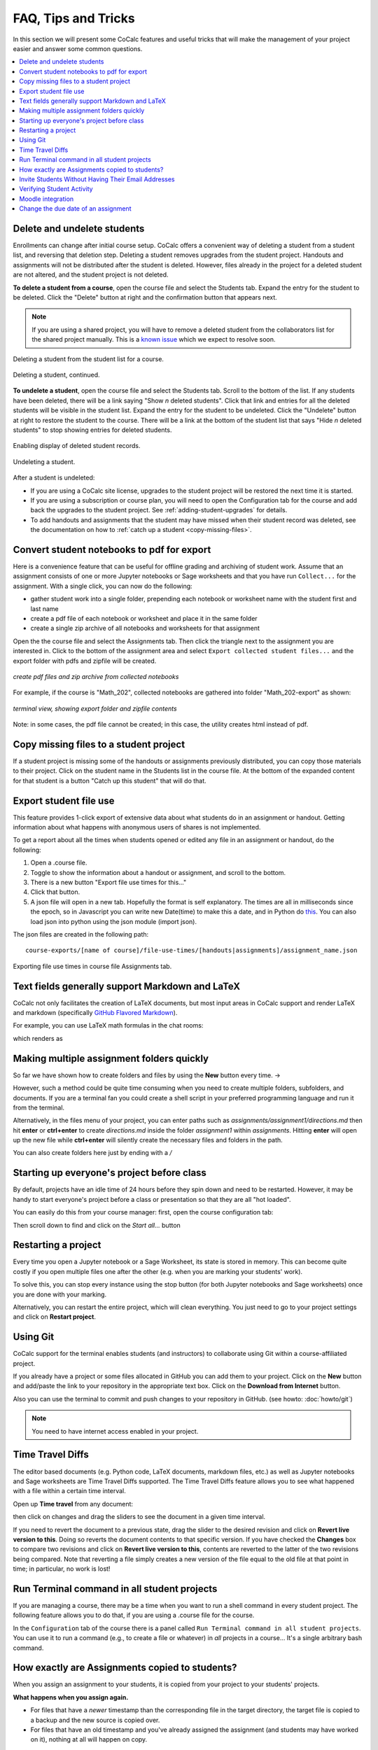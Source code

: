 .. index:: Courses; faq

=======================
FAQ, Tips and Tricks
=======================

In this section we will present some CoCalc features and useful tricks that will make the management of your project easier and answer some common questions.

.. contents::
   :local:
   :depth: 2

.. _add-del-student:

Delete and undelete students
==========================================================

Enrollments can change after initial course setup. CoCalc offers a convenient way of deleting a student from a student list, and reversing that deletion step. Deleting a student removes upgrades from the student project. Handouts and assignments will not be distributed after the student is deleted. However, files already in the project for a deleted student are not altered, and the student project is not deleted.

.. index:: Courses; delete student

**To delete a student from a course**, open the course file and select the Students tab. Expand the entry for the student to be deleted.
Click the "Delete" button at right and the confirmation button that appears next.

.. note::

    If you are using a shared project, you will have to remove a deleted student from the collaborators list for the shared project manually. This is a `known issue <https://github.com/sagemathinc/cocalc/issues/4495>`_ which we expect to resolve soon.

.. figure:: img/teaching/delete-student.png
     :width: 90%
     :align: center

     Deleting a student from the student list for a course.

.. figure:: img/teaching/delete-student-2.png
     :width: 90%
     :align: center

     Deleting a student, continued.

.. index:: Courses; undelete student

**To undelete a student**, open the course file and select the Students tab.
Scroll to the bottom of the list. If any students have been deleted, there will be a link saying "Show *n* deleted students". Click that link and entries for all the deleted students will be visible in the student list.
Expand the entry for the student to be undeleted.
Click the "Undelete" button at right to restore the student to the course. There will be a link at the bottom of the student list that says "Hide *n* deleted students" to stop showing entries for deleted students.

.. figure:: img/teaching/undelete-student.png
     :width: 90%
     :align: center

     Enabling display of deleted student records.

.. figure:: img/teaching/undelete-student-2a.png
     :width: 90%
     :align: center

     Undeleting a student.

After a student is undeleted:

- If you are using a CoCalc site license, upgrades to the student project will be restored the next time it is started.
- If you are using a subscription or course plan, you will need to open the Configuration tab for the course and add back the upgrades to the student project. See :ref:`adding-student-upgrades` for details.
- To add handouts and assignments that the student may have missed when their student record was deleted, see the documentation on how to :ref:`catch up a student <copy-missing-files>`.

.. index:: Courses; download student work
.. index:: Courses; convert student work to pdf

.. _export-collected:

Convert student notebooks to pdf for export
==========================================================

Here is a convenience feature that can be useful for offline grading and archiving of student work. Assume that an assignment consists of one or more Jupyter notebooks or Sage worksheets and that you have run ``Collect...`` for the assignment. With a single click, you can now do the following:

* gather student work into a single folder, prepending each notebook or worksheet name with the student first and last name
* create a pdf file of each notebook or worksheet and place it in the same folder
* create a single zip archive of all notebooks and worksheets for that assignment

Open the the course file and select the Assignments tab. Then click the triangle next to the assignment you are interested in. Click to the bottom of the assignment area and select ``Export collected student files...`` and the export folder with pdfs and zipfile will be created.

.. figure:: img/teaching/export-collected.png
     :width: 90%
     :align: center

     *create pdf files and zip archive from collected notebooks*


For example, if the course is "Math_202", collected notebooks are gathered into folder "Math_202-export" as shown:

.. figure:: img/teaching/math-202-tree.png
     :width: 90%
     :align: center

     *terminal view, showing export folder and zipfile contents*

Note: in some cases, the pdf file cannot be created; in this case, the utility creates html instead of pdf.

.. index:: Courses; copy missing files
.. index:: Courses; catch up student

.. _copy-missing-files:

Copy missing files to a student project
==========================================================

If a student project is missing some of the handouts or assignments previously distributed, you can copy those materials to their project. Click on the student name in the Students list in the course file. At the bottom of the expanded content for that student is a button "Catch up this student" that will do that.

.. image:: img/teaching/copy-missing.png
     :width: 66%

.. index:: Text fields; Markdown and LaTeX

.. index:: Export student file use
.. index:: Courses; export student file use

.. _export-file-use:

Export student file use
=====================================

This feature  provides 1-click export of extensive data about what students do in an assignment or handout. Getting information about what happens with anonymous users of shares is not implemented.

To get a report about all the times when students opened or edited any file in an assignment or handout, do the following:

#. Open a .course file.
#. Toggle to show the information about a handout or assignment, and scroll to the bottom.
#. There is a new button "Export file use times for this..."
#. Click that button.
#. A json file will open in a new tab. Hopefully the format is self explanatory. The times are all in milliseconds since the epoch, so in Javascript you can write new Date(time) to make this a date, and in Python do `this <https://stackoverflow.com/questions/3694487/in-python-how-do-you-convert-seconds-since-epoch-to-a-datetime-object>`_. You can also load json into python using the json module (import json).

The json files are created in the following path::

    course-exports/[name of course]/file-use-times/[handouts|assignments]/assignment_name.json

.. figure:: img/export-file-use-times.png
     :width: 75%
     :align: center

     Exporting file use times in course file Assignments tab.



Text fields generally support Markdown and LaTeX
==========================================================

CoCalc not only facilitates the creation of LaTeX documents, but most input areas in CoCalc support and render LaTeX and markdown  (specifically  `GitHub Flavored Markdown`_).

For example, you can use LaTeX math formulas in the chat rooms:

.. image:: img/teaching/before_latex_render.png
     :width: 66%

which renders as

.. image:: img/teaching/after_latex_render.png
     :width: 100%


.. _GitHub Flavored Markdown: https://github.com/adam-p/markdown-here/wiki/Markdown-Cheatsheet

.. index:: Courses; multiple assignment folders

Making multiple assignment folders quickly
==========================================================

So far we have shown how to create folders and files by using the **New** button every time. → |NEW_BUTTON|

.. |NEW_BUTTON| image:: img/teaching/new.png
                  :height: 20pt

However, such a method could be quite time consuming when you need to create multiple folders, subfolders, and documents. If you are a terminal fan you could create a shell script in your preferred programming language and run it from the terminal.


Alternatively, in the files menu of your project, you can enter paths such as `assignments/assignment1/directions.md` then hit **enter** or **ctrl+enter** to create `directions.md` inside the folder `assignment1` within `assignments`. Hitting **enter** will open up the new file while **ctrl+enter** will silently create the necessary files and folders in the path.

.. image:: img/teaching/file.png
     :width: 100%

You can also create folders here just by ending with a `/`

.. image:: img/teaching/folder.png
     :width: 100%

.. index:: Courses; start all student projects

Starting up everyone's project before class
==========================================================

By default, projects have an idle time of 24 hours before they spin down and need to be restarted. However, it may be handy to start everyone's project before a class or presentation so that they are all "hot loaded".

You can easily do this from your course manager:
first, open the course configuration tab:

.. image:: img/teaching/settings.png
     :width: 100%

Then scroll down to find and click on the `Start all...` button

.. image:: img/teaching/start_all_clicked.png
     :width: 100%

.. index:: Courses; restarting a project

Restarting a project
==========================================================

Every time you open a Jupyter notebook or a Sage Worksheet, its state is stored in memory. This can become quite costly if you open multiple files one after the other (e.g. when you are marking your students' work).

To solve this, you can stop every instance using the stop button (for both Jupyter notebooks and Sage worksheets) once you are done with your marking.

.. image:: img/teaching/stop_notebook.png
     :width: 100%

Alternatively, you can restart the entire project, which will clean everything. You just need to go to your project settings and click on **Restart project**.

.. image:: img/teaching/restart_project.png
     :width: 60%

.. _teaching-using-git:

.. index:: Courses; teaching with Git

Using Git
==========================================================

CoCalc support for the terminal enables students (and instructors) to collaborate using Git within a course-affiliated project.

If you already have a project or some files allocated in GitHub you can add them to your project.
Click on the **New** button and add/paste the link to your repository in the appropriate text box. Click on the **Download from Internet** button.

Also you can use the terminal to commit and push changes to your repository in GitHub.
(see howto: :doc:`howto/git`)

.. image:: img/teaching/download.png
     :width: 100%

.. note::

    You need to have internet access enabled in your project.

.. index:: Courses; timetravel diffs

Time Travel Diffs
==========================================================

The editor based documents (e.g. Python code, LaTeX documents, markdown files, etc.) as well as Jupyter notebooks and Sage worksheets are Time Travel Diffs supported. The Time Travel Diffs feature allows you to see what happened with a file within a certain time interval.

Open up **Time travel** from any document:

.. image:: img/teaching/time_travel.png
     :width: 100%

then click on changes and drag the sliders to see the document in a given time interval.

.. image:: img/teaching/time_travel_sliders.png
     :width: 100%

If you need to revert the document to a previous state, drag the slider to the desired revision and click on **Revert live version to this**. Doing so reverts the document contents to that specific version. If you have checked the **Changes** box to compare two revisions and click on **Revert live version to this**, contents are reverted to the latter of the two revisions being compared. Note that reverting a file simply creates a new version of the file equal to the old file at that point in time; in particular, no work is lost!

.. index:: Courses; run a command in all student projects
.. _run_cmd_students:

Run Terminal command in all student projects
============================================

If you are managing a course, there may be a time when you want to
run a shell command in every student project. The following
feature allows you to do that, if you are using a .course file
for the course.

In the ``Configuration`` tab of the course there is a
panel called ``Run Terminal command in all student projects``.  You
can use it to run a command (e.g., to create a file or whatever) in
*all* projects in a course...  It's a single arbitrary bash command.

.. image:: img/teaching/term_command_course.png
     :width: 60%


.. index:: Courses; copying assignments to students
.. _course-copy-assignments:

How exactly are Assignments copied to students?
==================================================

When you assign an assignment to your students,
it is copied from your project to your students' projects.

**What happens when you assign again.**

* For files that have a *newer* timestamp than the corresponding file in the target directory, the target file is copied to a backup and the new source is copied over.

* For files that have an old timestamp and you've already assigned the assignment (and students may have worked on it), nothing at all will happen on copy.

**Adding a new file to an assignment.**

If you just want to add a new file to an assignment, you could ensure that all the other files are very old, e.g., by using the touch command in a :doc:`terminal`.  E.g.,


::

    touch -d 'Jan 1' *

would make it so that everything appears to be from January 1.

Alternatively, you could just remove the files from the assignment folder, then move them back later.

**Behind the scenes.**

Assignments are copied with the command:

::

    rsync -zaxs --update --backup [...] source/  dest/

There are two important options here::

    --update: do not copy over a file if a NEWER file (by timestamp)
              exists in the destination

and

::

    --backup: if the source file `foo` (say) is NEWER than the destination file
              `foo` (e.g., you edit your homework assignment after students have worked
              on it),  then `dest/foo` is moved to `dest/foo~` and `foo` is copied
              to the destination.



Assigning an assignment never deletes missing files in the target,
`unless` you explicitly clicked and confirmed the ``Replace student files!`` button.
This button adds an additional flag::

       --delete
              This  tells  rsync to delete extraneous files from the receiving side
              (ones that aren’t on the sending side), but only for the
              directories that are being synchronized.

Some tests below illustrate how rsync works::

    $ mkdir tmp2
    ~$ cd tmp2
    ~/tmp2$ mkdir a b
    ~/tmp2$ echo "0" > a/x
    ~/tmp2$ rsync -zaxs --update --backup a/ b/
    ~/tmp2$ ls a
    x
    ~/tmp2$ ls b
    x
    ~/tmp2$ rsync -zaxs --update --backup a/ b/
    ~/tmp2$ vi b/x
    ~/tmp2$ rsync -zaxs --update --backup a/ b/
    ~/tmp2$ ls -lht b
    total 1.5K
    -rw------- 1 user user 4 Oct 13 16:27 x
    ~/tmp2$ more b/x
    0
    1
    ~/tmp2$ touch a/x
    ~/tmp2$ rsync -zaxs --update --backup a/ b/
    ~/tmp2$ ls b
    x  x~
    ~/tmp2$



.. note::

    We would like to add a new 3-way merge option, which would be more clever and instead of making a backup file of students modified work, would merge your changes into their file.  This is not done yet.

.. index:: Courses; invite students without email

Invite Students Without Having Their Email Addresses
=====================================================

**Question:** The course management software at my university makes it hard to get a list of student emails. Is there a way I can send them a generic invitation link that they can click to join the course?

**Answer:** We don't support sending generic invitations yet (see `CoCalc issue #886 <https://github.com/sagemathinc/cocalc/issues/886)>`_). However, you can use the following workaround:

Assign fake email addresses to all students in your class, e.g.:: c

    student+<student_id>@your-university.edu

Then tell the students to sign up for CoCalc using that "fake" email address. This assumes you have some way to communicate with your students, perhaps in class.

Once students sign up, they will be added as collaborators to their project for the course. At that point, they can change their email address to anything they want, in order to ensure they get @mention notifications, can do password reset, etc.

If student_id's are secret/sensitive, you could use something derived from them, e.g., the last two digits.

.. index:: Courses; verifying student activity

Verifying Student Activity
=============================

In some situations it may be useful to confirm when work was done in a student project. (See also: :ref:`Export student file use <export-file-use>`.)

* If you open the :doc:`activity log <project-log>` for a student project, you can see who opened any file and when.

* With any file open in a student project, you can see exactly what was done with it and when by clicking the :doc:`TimeTravel <../time-travel>` button, including the total number of edits made to the file (as recorded by TimeTravel) and time and date of the last change. You can click the "Changes" checkbox and see what happened for any range of dates.

* It's impossible for users to delete or change something once it is recorded in TimeTravel (except by explicitly requesting deletion via a support request). However, it's conceivable maybe something got lost, since no software is perfect.

* Folders under :ref:`Backups <project-snapshot>` are snapshots of the exact state of the filesystem, which are independent of TimeTravel, but provide a good double check.

.. index:: Courses; Moodle integration

Moodle integration
===================

Q: Is there a way to integrate CoCalc into my `Moodle <https://moodle.org/>`_ environment?

A: Unfortunately, not really. We do have our own fairly sophisticated course management functionality for creating and distributing assignments, working in real time with students, and collecting, grading and returning. See :doc:`teaching-instructors`.

You can also publish an assignment to the `CoCalc share server <https://share.cocalc.com/share/>`_ (you can make content "you must know the link"), point students at that link, and have them download the work when they are done and submit it via Moodle.

.. index:: Courses; change assignment due date

Change the due date of an assignment
=====================================

If a due date is set for an assignment, that date is written to file ``DUE_DATE.TXT`` in the folder for the assignment in the each student project when the assignment is distributed.

.. image:: img/teaching/due-date.png
     :width: 66%
     :align: center

To change the date after distributing an assignment, the instructor could run a Linux shell command in all student projects that changes the due date file. See :ref:`run_cmd_students` above for how to run the command.
In the example above, the command to be run could be:

.. code-block:: bash

    echo "new due date: 2020-10-09 11:00 AM" > Assignments/Assignment1/DUE_DATE.txt